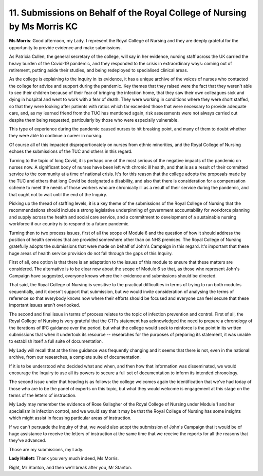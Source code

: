 11. Submissions on Behalf of the Royal College of Nursing by Ms Morris KC
=========================================================================

**Ms Morris**: Good afternoon, my Lady. I represent the Royal College of Nursing and they are deeply grateful for the opportunity to provide evidence and make submissions.

As Patricia Cullen, the general secretary of the college, will say in her evidence, nursing staff across the UK carried the heavy burden of the Covid-19 pandemic, and they responded to the crisis in extraordinary ways: coming out of retirement, putting aside their studies, and being redeployed to specialised clinical areas.

As the college is explaining to the Inquiry in its evidence, it has a unique archive of the voices of nurses who contacted the college for advice and support during the pandemic. Key themes that they raised were the fact that they weren't able to see their children because of their fear of bringing the infection home, that they saw their own colleagues sick and dying in hospital and went to work with a fear of death. They were working in conditions where they were short staffed, so that they were looking after patients with ratios which far exceeded those that were necessary to provide adequate care, and, as my learned friend from the TUC has mentioned again, risk assessments were not always carried out despite them being requested, particularly by those who were especially vulnerable.

This type of experience during the pandemic caused nurses to hit breaking point, and many of them to doubt whether they were able to continue a career in nursing.

Of course all of this impacted disproportionately on nurses from ethnic minorities, and the Royal College of Nursing echoes the submissions of the TUC and others in this regard.

Turning to the topic of long Covid, it is perhaps one of the most serious of the negative impacts of the pandemic on nurses now. A significant body of nurses have been left with chronic ill health, and that is as a result of their committed service to the community at a time of national crisis. It's for this reason that the college adopts the proposals made by the TUC and others that long Covid be designated a disability, and also that there is consideration for a compensation scheme to meet the needs of those workers who are chronically ill as a result of their service during the pandemic, and that ought not to wait until the end of the Inquiry.

Picking up the thread of staffing levels, it is a key theme of the submissions of the Royal College of Nursing that the recommendations should include a strong legislative underpinning of government accountability for workforce planning and supply across the health and social care service, and a commitment to development of a sustainable nursing workforce if our country is to respond to a future pandemic.

Turning then to two process issues, first of all the scope of Module 6 and the question of how it should address the position of health services that are provided somewhere other than on NHS premises. The Royal College of Nursing gratefully adopts the submissions that were made on behalf of John's Campaign in this regard. It's important that these huge areas of health service provision do not fall through the gaps of this Inquiry.

First of all, one option is that there is an adaptation to the issues of this module to ensure that these matters are considered. The alternative is to be clear now about the scope of Module 6 so that, as those who represent John's Campaign have suggested, everyone knows where their evidence and submissions should be directed.

That said, the Royal College of Nursing is sensitive to the practical difficulties in terms of trying to run both modules sequentially, and it doesn't support that submission, but we would invite consideration of analysing the terms of reference so that everybody knows now where their efforts should be focused and everyone can feel secure that these important issues aren't overlooked.

The second and final issue in terms of process relates to the topic of infection prevention and control. First of all, the Royal College of Nursing is very grateful that the CTI's statement has acknowledged the need to prepare a chronology of the iterations of IPC guidance over the period, but what the college would seek to reinforce is the point in its written submissions that when it undertook its resource -- researches for the purposes of preparing its statement, it was unable to establish itself a full suite of documentation.

My Lady will recall that at the time guidance was frequently changing and it seems that there is not, even in the national archive, from our researches, a complete suite of documentation.

If it is to be understood who decided what and when, and then how that information was disseminated, we would encourage the Inquiry to use all its powers to secure a full set of documentation to inform its intended chronology.

The second issue under that heading is as follows: the college welcomes again the identification that we've had today of those who are to be the panel of experts on this topic, but what they would welcome is engagement at this stage on the terms of the letters of instruction.

My Lady may remember the evidence of Rose Gallagher of the Royal College of Nursing under Module 1 and her specialism in infection control, and we would say that it may be that the Royal College of Nursing has some insights which might assist in focusing particular areas of instruction.

If we can't persuade the Inquiry of that, we would also adopt the submission of John's Campaign that it would be of huge assistance to receive the letters of instruction at the same time that we receive the reports for all the reasons that they've advanced.

Those are my submissions, my Lady.

**Lady Hallett**: Thank you very much indeed, Ms Morris.

Right, Mr Stanton, and then we'll break after you, Mr Stanton.

